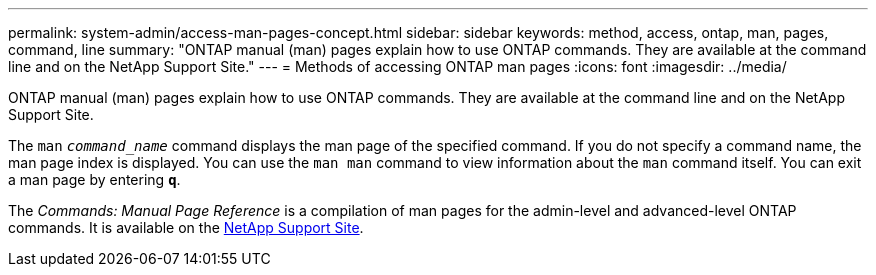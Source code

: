 ---
permalink: system-admin/access-man-pages-concept.html
sidebar: sidebar
keywords: method, access, ontap, man, pages, command, line
summary: "ONTAP manual (man) pages explain how to use ONTAP commands. They are available at the command line and on the NetApp Support Site."
---
= Methods of accessing ONTAP man pages
:icons: font
:imagesdir: ../media/

[.lead]
ONTAP manual (man) pages explain how to use ONTAP commands. They are available at the command line and on the NetApp Support Site.

The `man` `_command_name_` command displays the man page of the specified command. If you do not specify a command name, the man page index is displayed. You can use the `man man` command to view information about the `man` command itself. You can exit a man page by entering `*q*`.

The _Commands: Manual Page Reference_ is a compilation of man pages for the admin-level and advanced-level ONTAP commands. It is available on the http://mysupport.netapp.com/[NetApp Support Site].
